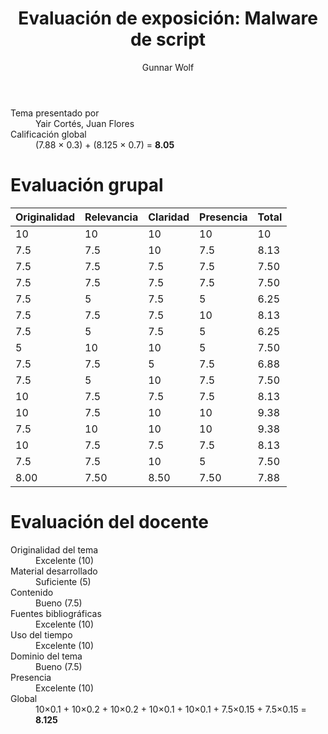 #+title: Evaluación de exposición: Malware de script
#+author: Gunnar Wolf

- Tema presentado por :: Yair Cortés, Juan Flores
- Calificación global :: (7.88 × 0.3) + (8.125 × 0.7) = *8.05*

* Evaluación grupal
|--------------+------------+----------+-----------+-------|
| Originalidad | Relevancia | Claridad | Presencia | Total |
|--------------+------------+----------+-----------+-------|
|           10 |         10 |       10 |        10 |    10 |
|          7.5 |        7.5 |       10 |       7.5 |  8.13 |
|          7.5 |        7.5 |      7.5 |       7.5 |  7.50 |
|          7.5 |        7.5 |      7.5 |       7.5 |  7.50 |
|          7.5 |          5 |      7.5 |         5 |  6.25 |
|          7.5 |        7.5 |      7.5 |        10 |  8.13 |
|          7.5 |          5 |      7.5 |         5 |  6.25 |
|            5 |         10 |       10 |         5 |  7.50 |
|          7.5 |        7.5 |        5 |       7.5 |  6.88 |
|          7.5 |          5 |       10 |       7.5 |  7.50 |
|           10 |        7.5 |      7.5 |       7.5 |  8.13 |
|           10 |        7.5 |       10 |        10 |  9.38 |
|          7.5 |         10 |       10 |        10 |  9.38 |
|           10 |        7.5 |      7.5 |       7.5 |  8.13 |
|          7.5 |        7.5 |       10 |         5 |  7.50 |
|--------------+------------+----------+-----------+-------|
|         8.00 |       7.50 |     8.50 |      7.50 |  7.88 |
#+TBLFM: @>$1..@>$4=vmean(@II..@III-1); f-2::@2$>..@>$>=vmean($1..$4); f-2
* Evaluación del docente

- Originalidad del tema :: Excelente (10)
- Material desarrollado :: Suficiente (5)
- Contenido :: Bueno (7.5)
- Fuentes bibliográficas :: Excelente (10)
- Uso del tiempo :: Excelente (10)
- Dominio del tema :: Bueno (7.5)
- Presencia :: Excelente (10)
- Global :: 10×0.1 + 10×0.2 + 10×0.2 + 10×0.1 + 10×0.1 + 7.5×0.15 +
            7.5×0.15 = *8.125*
